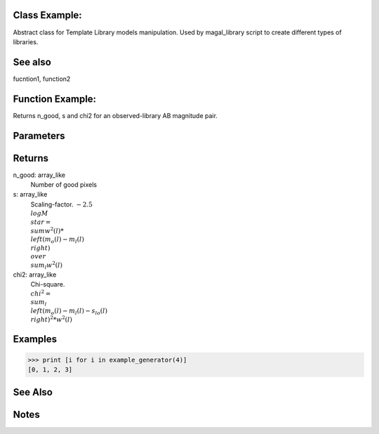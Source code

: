 Class Example:
--------------

Abstract class for Template Library models manipulation.
Used by magal_library script to create different types of libraries.

See also
--------
fucntion1, function2


Function Example:
-----------------


Returns n_good, s and chi2 for an observed-library AB magnitude pair.

Parameters
----------        
		  
Returns
-------
n_good: array_like
		Number of good pixels

s: array_like
   Scaling-factor. :math:`-2.5 \\log M_\\star = {\\sum w^2(l) * \\left(m_o(l) - m_l (l) \\right)}\\over{\\sum_l w^2(l)}`
   

chi2: array_like
	  Chi-square. :math:`\\chi^2 = \\sum_l \\left( m_o(l) - m_l(l) - s_{lo}(l) \\right)^2 * w^2(l)`

Examples
--------
>>> print [i for i in example_generator(4)]
[0, 1, 2, 3]

See Also
--------

Notes
-----
